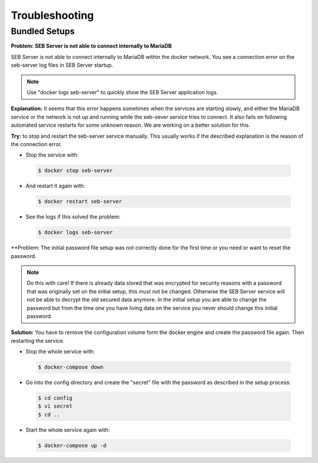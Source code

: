 Troubleshooting
===============

Bundled Setups
..............

**Problem: SEB Server is not able to connect internally to MariaDB**

SEB Server is not able to connect internally to MariaDB within the docker network. You see a connection error on the seb-server log 
files in SEB Server startup. 

.. note::
   Use "docker logs seb-server" to quickly show the SEB Server application logs.
   
**Explanation:** It seems that this error happens sometimes when the services are starting slowly, and either the MariaDB service or the 
network is not up and running while the seb-sever service tries to connect. It also fails on following automated service restarts for some unknown
reason. We are working on a better solution for this.

**Try:** to stop and restart the seb-server service manually. This usually works if the described explanation is the reason of the connection error.

- Stop the service with:

 .. code-block:: bash
 
   $ docker stop seb-server
   
- And restart it again with:

 .. code-block:: bash
 
   $ docker restart seb-server
   
- See the logs if this solved the problem:

 .. code-block:: bash
 
   $ docker logs seb-server
   
   
**Problem: The initial password file setup was not correctly done for the first time or you need or want to reset the password.

.. note::
   Do this with care! If there is already data stored that was encrypted for security reasons with a password that was originally set on the
   initial setup, this must not be changed. Otherwise the SEB Server service will not be able to decrypt the old secured data anymore. 
   In the initial setup you are able to change the password but from the time one you have living data on the service you never should change
   this initial password. 
   
**Solution:** You have to remove the configuration volume form the docker engine and create the password file again. Then restarting the service.

- Stop the whole service with:

 .. code-block:: bash
 
   $ docker-compose down
   
- Go into the config directory and create the "secret" file with the password as described in the setup process:

 .. code-block:: bash
 
   $ cd config
   $ vi secret
   $ cd ..
   
- Start the whole service again with:

 .. code-block:: bash
 
   $ docker-compose up -d
   
   


